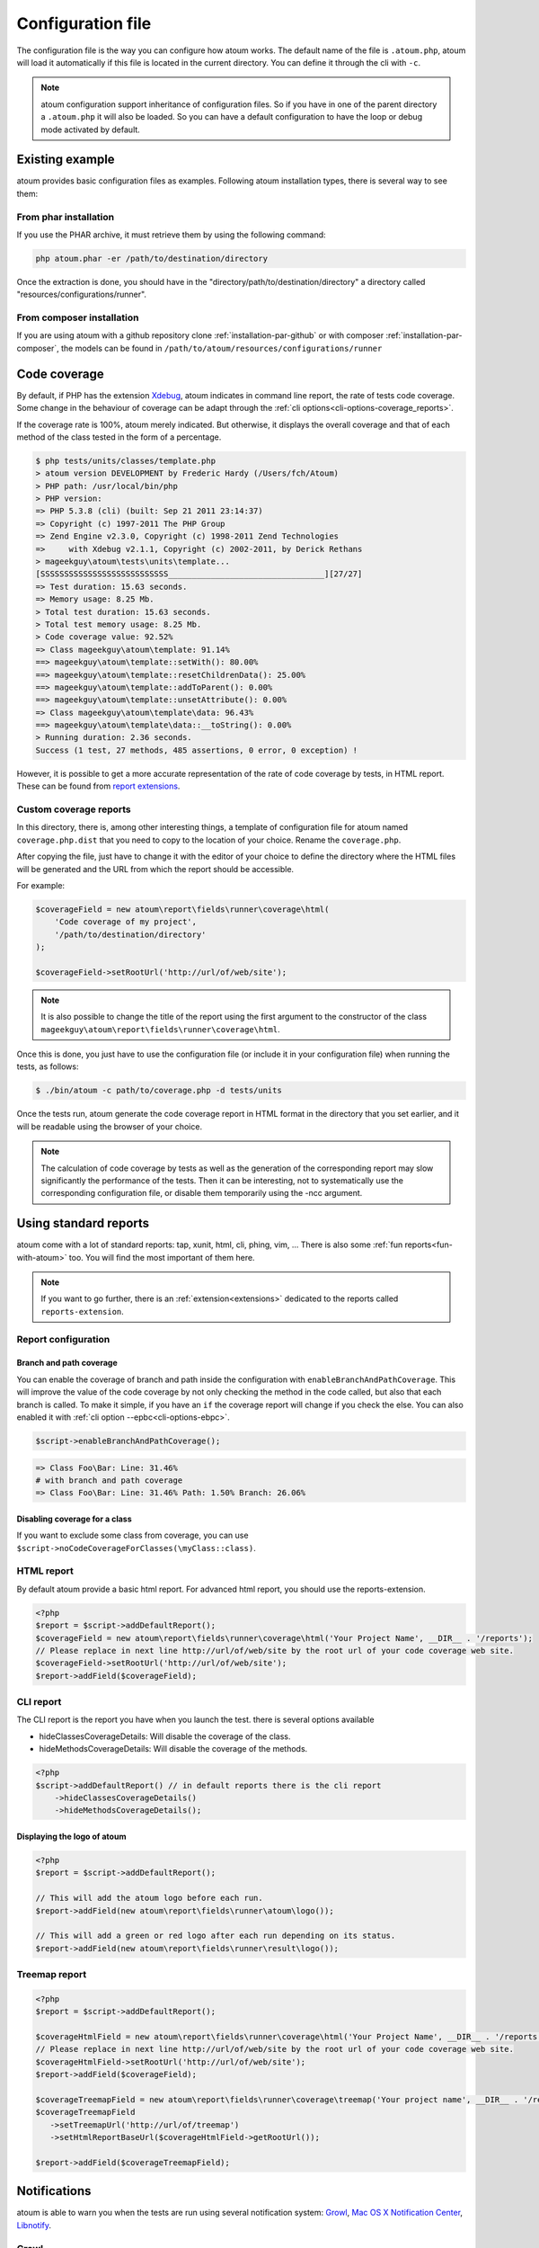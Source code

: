 .. _fichier-de-configuration:

Configuration file
******************

The configuration file is the way you can configure how atoum works.
The default name of the file is ``.atoum.php``, atoum will load it automatically if this file is located in the current directory. You can define it through the cli with ``-c``.

.. note::
   atoum configuration support inheritance of configuration files. So if you have in one of the parent directory a ``.atoum.php`` it will also be loaded.
   So you can have a default configuration to have the loop or debug mode activated by default.

.. _config-file-example:

Existing example
================

atoum provides basic configuration files as examples. Following atoum installation types, there is several way to see them:

From phar installation
----------------------

If you use the PHAR archive, it must retrieve them by using the following command:

.. code-block:: shell

   php atoum.phar -er /path/to/destination/directory

Once the extraction is done, you should have in the "directory/path/to/destination/directory" a directory called "resources/configurations/runner".

From composer installation
--------------------------

If you are using atoum with a github repository clone :ref:`installation-par-github` or with composer :ref:`installation-par-composer`, the models can be found in ``/path/to/atoum/resources/configurations/runner``

.. _coverage-code-config:

Code coverage
=============

By default, if PHP has the extension `Xdebug <http://xdebug.org>`_, atoum indicates in command line report, the rate of tests code coverage. Some change in the behaviour of
coverage can be adapt through the :ref:`cli options<cli-options-coverage_reports>`.

If the coverage rate is 100%, atoum merely indicated. But otherwise, it displays the overall coverage and that of each method of the class tested in the form of a percentage.

.. code-block:: shell

   $ php tests/units/classes/template.php
   > atoum version DEVELOPMENT by Frederic Hardy (/Users/fch/Atoum)
   > PHP path: /usr/local/bin/php
   > PHP version:
   => PHP 5.3.8 (cli) (built: Sep 21 2011 23:14:37)
   => Copyright (c) 1997-2011 The PHP Group
   => Zend Engine v2.3.0, Copyright (c) 1998-2011 Zend Technologies
   =>     with Xdebug v2.1.1, Copyright (c) 2002-2011, by Derick Rethans
   > mageekguy\atoum\tests\units\template...
   [SSSSSSSSSSSSSSSSSSSSSSSSSSS_________________________________][27/27]
   => Test duration: 15.63 seconds.
   => Memory usage: 8.25 Mb.
   > Total test duration: 15.63 seconds.
   > Total test memory usage: 8.25 Mb.
   > Code coverage value: 92.52%
   => Class mageekguy\atoum\template: 91.14%
   ==> mageekguy\atoum\template::setWith(): 80.00%
   ==> mageekguy\atoum\template::resetChildrenData(): 25.00%
   ==> mageekguy\atoum\template::addToParent(): 0.00%
   ==> mageekguy\atoum\template::unsetAttribute(): 0.00%
   => Class mageekguy\atoum\template\data: 96.43%
   ==> mageekguy\atoum\template\data::__toString(): 0.00%
   > Running duration: 2.36 seconds.
   Success (1 test, 27 methods, 485 assertions, 0 error, 0 exception) !

However, it is possible to get a more accurate representation of the rate of code coverage by tests, in HTML report. These can be
found from `report extensions <http://extensions.atoum.org/extensions/reports>`_.

.. _coverage-code-reports:

Custom coverage reports
-----------------------

In this directory, there is, among other interesting things, a template of configuration file for atoum named ``coverage.php.dist`` that you need to copy to the location of your choice. Rename the ``coverage.php``.

After copying the file, just have to change it with the editor of your choice to define the directory where the HTML files will be generated and the URL from which the report should be accessible.

For example:

.. code-block:: php

   $coverageField = new atoum\report\fields\runner\coverage\html(
       'Code coverage of my project',
       '/path/to/destination/directory'
   );

   $coverageField->setRootUrl('http://url/of/web/site');

.. note::
   It is also possible to change the title of the report using the first argument to the constructor of the class ``mageekguy\atoum\report\fields\runner\coverage\html``.


Once this is done, you just have to use the configuration file (or include it in your configuration file) when running the tests, as follows:

.. code-block:: shell

   $ ./bin/atoum -c path/to/coverage.php -d tests/units

Once the tests run, atoum generate the code coverage report in HTML format in the directory that you set earlier, and it will be readable using the browser of your choice.

.. note::
   The calculation of code coverage by tests as well as the generation of the corresponding report may slow significantly the performance of the tests. Then it can be interesting, not to systematically use the corresponding configuration file, or disable them temporarily using the -ncc argument.

.. _reports-using:

Using standard reports
======================

atoum come with a lot of standard reports: tap, xunit, html, cli, phing, vim, ...  There is also some :ref:`fun reports<fun-with-atoum>` too. You will find the most important of them here.

.. note::
   If you want to go further, there is an :ref:`extension<extensions>` dedicated to the reports called ``reports-extension``.

.. _reports-configuration:

Report configuration
--------------------

.. _reports-configuration_path-branch:

Branch and path coverage
''''''''''''''''''''''''

You can enable the coverage of branch and path inside the configuration with ``enableBranchAndPathCoverage``. This will improve the value of the code coverage by not only
checking  the method in the code called, but also that each branch is called. To make it simple, if you have an ``if`` the coverage report will change if you check the
else. You can also enabled it with :ref:`cli option --epbc<cli-options-ebpc>`.

.. code-block:: php

   $script->enableBranchAndPathCoverage();

.. code-block:: shell

   => Class Foo\Bar: Line: 31.46%
   # with branch and path coverage
   => Class Foo\Bar: Line: 31.46% Path: 1.50% Branch: 26.06%

Disabling coverage for a class
''''''''''''''''''''''''''''''

If you want to exclude some class from coverage, you can use ``$script->noCodeCoverageForClasses(\myClass::class)``.

.. _report-html-basic:

HTML report
-----------

By default atoum provide a basic html report. For advanced html report, you should use the reports-extension.

.. code-block:: php

   <?php
   $report = $script->addDefaultReport();
   $coverageField = new atoum\report\fields\runner\coverage\html('Your Project Name', __DIR__ . '/reports');
   // Please replace in next line http://url/of/web/site by the root url of your code coverage web site.
   $coverageField->setRootUrl('http://url/of/web/site');
   $report->addField($coverageField);

.. _reports-cli:

CLI report
----------

The CLI report is the report you have when you launch the test. there is several options available

* hideClassesCoverageDetails: Will disable the coverage of the class.
* hideMethodsCoverageDetails: Will disable the coverage of the methods.

.. code-block:: php

   <?php
   $script->addDefaultReport() // in default reports there is the cli report
       ->hideClassesCoverageDetails()
       ->hideMethodsCoverageDetails();

Displaying the logo of atoum
''''''''''''''''''''''''''''

.. code-block:: php

   <?php
   $report = $script->addDefaultReport();

   // This will add the atoum logo before each run.
   $report->addField(new atoum\report\fields\runner\atoum\logo());

   // This will add a green or red logo after each run depending on its status.
   $report->addField(new atoum\report\fields\runner\result\logo());

.. _report-treemap:

Treemap report
--------------


.. code-block:: php

   <?php
   $report = $script->addDefaultReport();

   $coverageHtmlField = new atoum\report\fields\runner\coverage\html('Your Project Name', __DIR__ . '/reports');
   // Please replace in next line http://url/of/web/site by the root url of your code coverage web site.
   $coverageHtmlField->setRootUrl('http://url/of/web/site');
   $report->addField($coverageField);

   $coverageTreemapField = new atoum\report\fields\runner\coverage\treemap('Your project name', __DIR__ . '/reports');
   $coverageTreemapField
      ->setTreemapUrl('http://url/of/treemap')
      ->setHtmlReportBaseUrl($coverageHtmlField->getRootUrl());

   $report->addField($coverageTreemapField);

.. _notifications-anchor:

Notifications
=============

atoum is able to warn you when the tests are run using several notification system: `Growl`_, `Mac OS X Notification Center`_, `Libnotify`_.


Growl
-----

This feature requires the presence of the executable ``growlnotify``. To check if it is available, use the following command:

.. code-block:: shell

   $ which growlnotify

You will have the path to the executable or the message ``growlnotify not found`` if it is not installed.

Then just add the following code to your configuration file:

.. code-block:: php

   <?php
   $images = '/path/to/atoum/resources/images/logo';

   $notifier = new \mageekguy\atoum\report\fields\runner\result\notifier\image\growl();
   $notifier
       ->setSuccessImage($images . DIRECTORY_SEPARATOR . 'success.png')
       ->setFailureImage($images . DIRECTORY_SEPARATOR . 'failure.png')
   ;

   $report = $script->AddDefaultReport();
   $report->addField($notifier, array(atoum\runner::runStop));


Mac OS X Notification Center
----------------------------

This feature uses the ``terminal-notifier`` utility. To check if it is available, use the following command:

.. code-block:: shell

   $ which terminal-notifier

You will have the path to the executable or the message ``terminal-notifier not found`` if it is not installed.

.. note::
   Visit `the project's Github page <https://github.com/alloy/terminal-notifier>`_ to get more information on ``terminal-notifier``.


Then just add the following code to your configuration file:

.. code-block:: php

   <?php
   $notifier = new \mageekguy\atoum\report\fields\runner\result\notifier\terminal();

   $report = $script->AddDefaultReport();
   $report->addField($notifier, array(atoum\runner::runStop));

On OS X, you can define a command to be executed when the user clicks on the notification.

.. code-block:: php

   <?php
   $coverage = new atoum\report\fields\runner\coverage\html(
       'Code coverage',
       $path = sys_get_temp_dir() . '/coverage_' . time()
   );
   $coverage->setRootUrl('file://' . $path);

   $notifier = new \mageekguy\atoum\report\fields\runner\result\notifier\terminal();
   $notifier->setCallbackCommand('open file://' . $path . '/index.html');

   $report = $script->AddDefaultReport();
   $report
       ->addField($coverage, array(atoum\runner::runStop))
       ->addField($notifier, array(atoum\runner::runStop))
   ;

The example above shows how to automatically open the code coverage report when the user clicks on the notification.


Libnotify
---------

This feature requires the presence of the executable ``notify-send``. To check if it is available, use the following command:

.. code-block:: shell

   $ which notify-send

You will have the path to the executable or the message ``notify-send not found`` if it is not installed.

Then just add the following code to your configuration file:

.. code-block:: php

   <?php
   $images = '/path/to/atoum/resources/images/logo';

   $notifier = new \mageekguy\atoum\report\fields\runner\result\notifier\image\libnotify();
   $notifier
       ->setSuccessImage($images . DIRECTORY_SEPARATOR . 'success.png')
       ->setFailureImage($images . DIRECTORY_SEPARATOR . 'failure.png')
   ;

   $report = $script->AddDefaultReport();
   $report->addField($notifier, array(atoum\runner::runStop));

.. _configuration-test:

Configuration of the test
=========================
A lot of possibility to configure how atoum will find and execute the test is available. You can use the arguments in the cli or the configuration file.
Because, a simple code will explain a lot more than a long text, just read this:

.. code-block:: php

   <?php
   $testGenerator = new atoum\test\generator();

   // your unit test's directory. (-d)
   $testGenerator->setTestClassesDirectory(__DIR__ . '/test/units');

   // your unit test's namespace.
   $testGenerator->setTestClassNamespace('your\project\namespace\tests\units');

   // your unit test's runner.
   $testGenerator->setRunnerPath('path/to/your/tests/units/runner.php');

   $script->getRunner()->setTestGenerator($testGenerator);
   // or
   $runner->setTestGenerator($testGenerator);

You can also define the directory of your test with ``$runner->addTestsFromDirectory(path)``. atoum will load all the class that can be tested from this directory like you can do
with :ref:`-d<cli-options-directories>` argument in cli.

.. code-block:: php

   <?php
   $runner->addTestsFromDirectory(__DIR__ . '/test/units');
